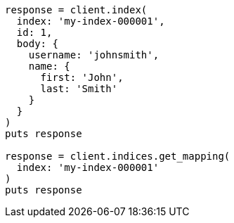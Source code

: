 [source, ruby]
----
response = client.index(
  index: 'my-index-000001',
  id: 1,
  body: {
    username: 'johnsmith',
    name: {
      first: 'John',
      last: 'Smith'
    }
  }
)
puts response

response = client.indices.get_mapping(
  index: 'my-index-000001'
)
puts response
----
